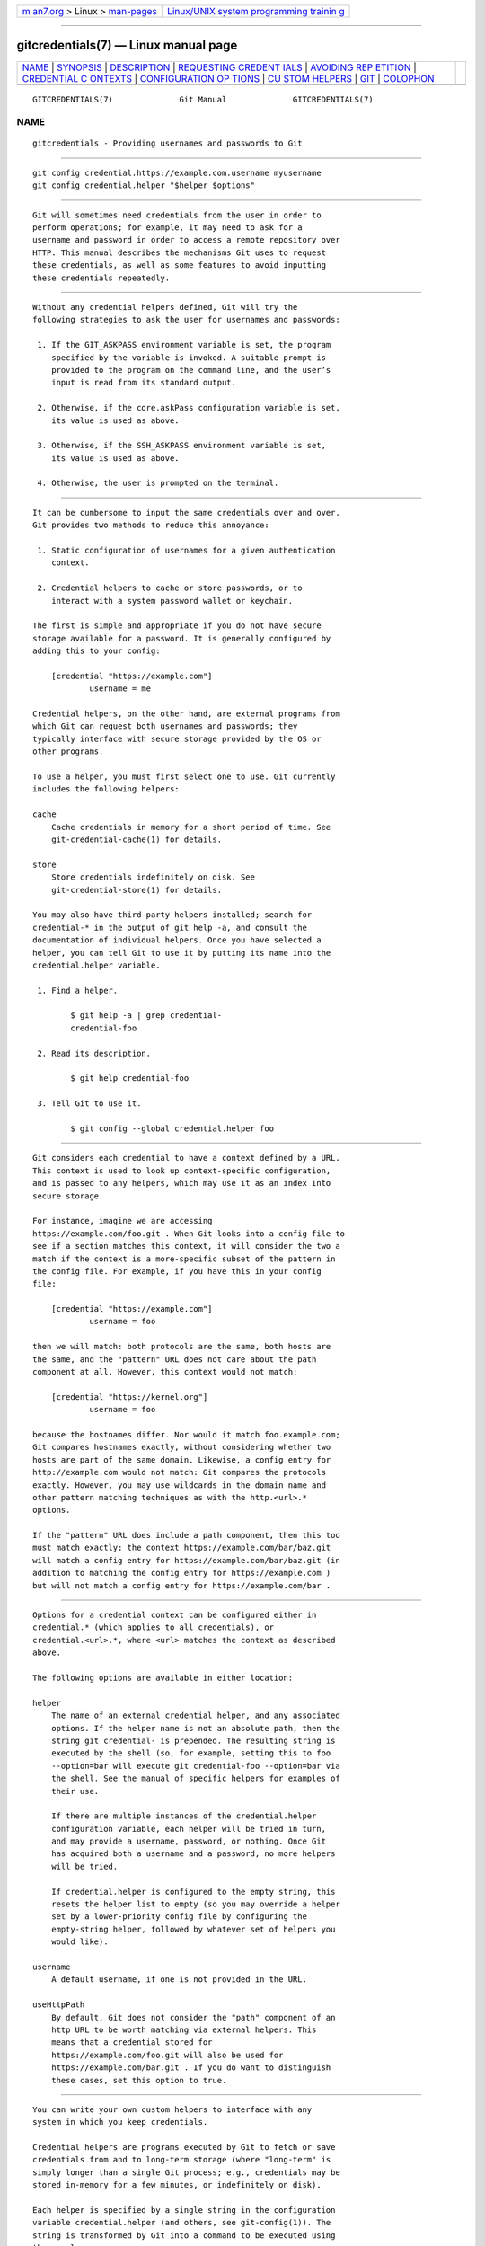 .. container:: page-top

.. container:: nav-bar

   +----------------------------------+----------------------------------+
   | `m                               | `Linux/UNIX system programming   |
   | an7.org <../../../index.html>`__ | trainin                          |
   | > Linux >                        | g <http://man7.org/training/>`__ |
   | `man-pages <../index.html>`__    |                                  |
   +----------------------------------+----------------------------------+

--------------

gitcredentials(7) — Linux manual page
=====================================

+-----------------------------------+-----------------------------------+
| `NAME <#NAME>`__ \|               |                                   |
| `SYNOPSIS <#SYNOPSIS>`__ \|       |                                   |
| `DESCRIPTION <#DESCRIPTION>`__ \| |                                   |
| `REQUESTING CREDENT               |                                   |
| IALS <#REQUESTING_CREDENTIALS>`__ |                                   |
| \|                                |                                   |
| `AVOIDING REP                     |                                   |
| ETITION <#AVOIDING_REPETITION>`__ |                                   |
| \|                                |                                   |
| `CREDENTIAL C                     |                                   |
| ONTEXTS <#CREDENTIAL_CONTEXTS>`__ |                                   |
| \|                                |                                   |
| `CONFIGURATION OP                 |                                   |
| TIONS <#CONFIGURATION_OPTIONS>`__ |                                   |
| \|                                |                                   |
| `CU                               |                                   |
| STOM HELPERS <#CUSTOM_HELPERS>`__ |                                   |
| \| `GIT <#GIT>`__ \|              |                                   |
| `COLOPHON <#COLOPHON>`__          |                                   |
+-----------------------------------+-----------------------------------+
| .. container:: man-search-box     |                                   |
+-----------------------------------+-----------------------------------+

::

   GITCREDENTIALS(7)              Git Manual              GITCREDENTIALS(7)

NAME
-------------------------------------------------

::

          gitcredentials - Providing usernames and passwords to Git


---------------------------------------------------------

::

          git config credential.https://example.com.username myusername
          git config credential.helper "$helper $options"


---------------------------------------------------------------

::

          Git will sometimes need credentials from the user in order to
          perform operations; for example, it may need to ask for a
          username and password in order to access a remote repository over
          HTTP. This manual describes the mechanisms Git uses to request
          these credentials, as well as some features to avoid inputting
          these credentials repeatedly.


-------------------------------------------------------------------------------------

::

          Without any credential helpers defined, Git will try the
          following strategies to ask the user for usernames and passwords:

           1. If the GIT_ASKPASS environment variable is set, the program
              specified by the variable is invoked. A suitable prompt is
              provided to the program on the command line, and the user’s
              input is read from its standard output.

           2. Otherwise, if the core.askPass configuration variable is set,
              its value is used as above.

           3. Otherwise, if the SSH_ASKPASS environment variable is set,
              its value is used as above.

           4. Otherwise, the user is prompted on the terminal.


-------------------------------------------------------------------------------

::

          It can be cumbersome to input the same credentials over and over.
          Git provides two methods to reduce this annoyance:

           1. Static configuration of usernames for a given authentication
              context.

           2. Credential helpers to cache or store passwords, or to
              interact with a system password wallet or keychain.

          The first is simple and appropriate if you do not have secure
          storage available for a password. It is generally configured by
          adding this to your config:

              [credential "https://example.com"]
                      username = me

          Credential helpers, on the other hand, are external programs from
          which Git can request both usernames and passwords; they
          typically interface with secure storage provided by the OS or
          other programs.

          To use a helper, you must first select one to use. Git currently
          includes the following helpers:

          cache
              Cache credentials in memory for a short period of time. See
              git-credential-cache(1) for details.

          store
              Store credentials indefinitely on disk. See
              git-credential-store(1) for details.

          You may also have third-party helpers installed; search for
          credential-* in the output of git help -a, and consult the
          documentation of individual helpers. Once you have selected a
          helper, you can tell Git to use it by putting its name into the
          credential.helper variable.

           1. Find a helper.

                  $ git help -a | grep credential-
                  credential-foo

           2. Read its description.

                  $ git help credential-foo

           3. Tell Git to use it.

                  $ git config --global credential.helper foo


-------------------------------------------------------------------------------

::

          Git considers each credential to have a context defined by a URL.
          This context is used to look up context-specific configuration,
          and is passed to any helpers, which may use it as an index into
          secure storage.

          For instance, imagine we are accessing
          https://example.com/foo.git . When Git looks into a config file to
          see if a section matches this context, it will consider the two a
          match if the context is a more-specific subset of the pattern in
          the config file. For example, if you have this in your config
          file:

              [credential "https://example.com"]
                      username = foo

          then we will match: both protocols are the same, both hosts are
          the same, and the "pattern" URL does not care about the path
          component at all. However, this context would not match:

              [credential "https://kernel.org"]
                      username = foo

          because the hostnames differ. Nor would it match foo.example.com;
          Git compares hostnames exactly, without considering whether two
          hosts are part of the same domain. Likewise, a config entry for
          http://example.com would not match: Git compares the protocols
          exactly. However, you may use wildcards in the domain name and
          other pattern matching techniques as with the http.<url>.*
          options.

          If the "pattern" URL does include a path component, then this too
          must match exactly: the context https://example.com/bar/baz.git 
          will match a config entry for https://example.com/bar/baz.git (in
          addition to matching the config entry for https://example.com )
          but will not match a config entry for https://example.com/bar .


-----------------------------------------------------------------------------------

::

          Options for a credential context can be configured either in
          credential.* (which applies to all credentials), or
          credential.<url>.*, where <url> matches the context as described
          above.

          The following options are available in either location:

          helper
              The name of an external credential helper, and any associated
              options. If the helper name is not an absolute path, then the
              string git credential- is prepended. The resulting string is
              executed by the shell (so, for example, setting this to foo
              --option=bar will execute git credential-foo --option=bar via
              the shell. See the manual of specific helpers for examples of
              their use.

              If there are multiple instances of the credential.helper
              configuration variable, each helper will be tried in turn,
              and may provide a username, password, or nothing. Once Git
              has acquired both a username and a password, no more helpers
              will be tried.

              If credential.helper is configured to the empty string, this
              resets the helper list to empty (so you may override a helper
              set by a lower-priority config file by configuring the
              empty-string helper, followed by whatever set of helpers you
              would like).

          username
              A default username, if one is not provided in the URL.

          useHttpPath
              By default, Git does not consider the "path" component of an
              http URL to be worth matching via external helpers. This
              means that a credential stored for
              https://example.com/foo.git will also be used for
              https://example.com/bar.git . If you do want to distinguish
              these cases, set this option to true.


---------------------------------------------------------------------

::

          You can write your own custom helpers to interface with any
          system in which you keep credentials.

          Credential helpers are programs executed by Git to fetch or save
          credentials from and to long-term storage (where "long-term" is
          simply longer than a single Git process; e.g., credentials may be
          stored in-memory for a few minutes, or indefinitely on disk).

          Each helper is specified by a single string in the configuration
          variable credential.helper (and others, see git-config(1)). The
          string is transformed by Git into a command to be executed using
          these rules:

           1. If the helper string begins with "!", it is considered a
              shell snippet, and everything after the "!" becomes the
              command.

           2. Otherwise, if the helper string begins with an absolute path,
              the verbatim helper string becomes the command.

           3. Otherwise, the string "git credential-" is prepended to the
              helper string, and the result becomes the command.

          The resulting command then has an "operation" argument appended
          to it (see below for details), and the result is executed by the
          shell.

          Here are some example specifications:

              # run "git credential-foo"
              [credential]
                      helper = foo

              # same as above, but pass an argument to the helper
              [credential]
                      helper = "foo --bar=baz"

              # the arguments are parsed by the shell, so use shell
              # quoting if necessary
              [credential]
                      helper = "foo --bar='whitespace arg'"

              # you can also use an absolute path, which will not use the git wrapper
              [credential]
                      helper = "/path/to/my/helper --with-arguments"

              # or you can specify your own shell snippet
              [credential "https://example.com"]
                      username = your_user
                      helper = "!f() { test \"$1\" = get && echo \"password=$(cat $HOME/.secret)\"; }; f"

          Generally speaking, rule (3) above is the simplest for users to
          specify. Authors of credential helpers should make an effort to
          assist their users by naming their program
          "git-credential-$NAME", and putting it in the $PATH or
          $GIT_EXEC_PATH during installation, which will allow a user to
          enable it with git config credential.helper $NAME.

          When a helper is executed, it will have one "operation" argument
          appended to its command line, which is one of:

          get
              Return a matching credential, if any exists.

          store
              Store the credential, if applicable to the helper.

          erase
              Remove a matching credential, if any, from the helper’s
              storage.

          The details of the credential will be provided on the helper’s
          stdin stream. The exact format is the same as the input/output
          format of the git credential plumbing command (see the section
          INPUT/OUTPUT FORMAT in git-credential(1) for a detailed
          specification).

          For a get operation, the helper should produce a list of
          attributes on stdout in the same format (see git-credential(1)
          for common attributes). A helper is free to produce a subset, or
          even no values at all if it has nothing useful to provide. Any
          provided attributes will overwrite those already known about by
          Git’s credential subsystem.

          While it is possible to override all attributes, well behaving
          helpers should refrain from doing so for any attribute other than
          username and password.

          If a helper outputs a quit attribute with a value of true or 1,
          no further helpers will be consulted, nor will the user be
          prompted (if no credential has been provided, the operation will
          then fail).

          Similarly, no more helpers will be consulted once both username
          and password had been provided.

          For a store or erase operation, the helper’s output is ignored.

          If a helper fails to perform the requested operation or needs to
          notify the user of a potential issue, it may write to stderr.

          If it does not support the requested operation (e.g., a read-only
          store), it should silently ignore the request.

          If a helper receives any other operation, it should silently
          ignore the request. This leaves room for future operations to be
          added (older helpers will just ignore the new requests).


-----------------------------------------------

::

          Part of the git(1) suite

COLOPHON
---------------------------------------------------------

::

          This page is part of the git (Git distributed version control
          system) project.  Information about the project can be found at
          ⟨http://git-scm.com/⟩.  If you have a bug report for this manual
          page, see ⟨http://git-scm.com/community⟩.  This page was obtained
          from the project's upstream Git repository
          ⟨https://github.com/git/git.git⟩ on 2021-08-27.  (At that time,
          the date of the most recent commit that was found in the
          repository was 2021-08-24.)  If you discover any rendering
          problems in this HTML version of the page, or you believe there
          is a better or more up-to-date source for the page, or you have
          corrections or improvements to the information in this COLOPHON
          (which is not part of the original manual page), send a mail to
          man-pages@man7.org

   Git 2.33.0.69.gc420321         08/27/2021              GITCREDENTIALS(7)

--------------

Pages that refer to this page: `git(1) <../man1/git.1.html>`__, 
`git-config(1) <../man1/git-config.1.html>`__, 
`git-credential-cache(1) <../man1/git-credential-cache.1.html>`__, 
`git-credential-store(1) <../man1/git-credential-store.1.html>`__

--------------

--------------

.. container:: footer

   +-----------------------+-----------------------+-----------------------+
   | HTML rendering        |                       | |Cover of TLPI|       |
   | created 2021-08-27 by |                       |                       |
   | `Michael              |                       |                       |
   | Ker                   |                       |                       |
   | risk <https://man7.or |                       |                       |
   | g/mtk/index.html>`__, |                       |                       |
   | author of `The Linux  |                       |                       |
   | Programming           |                       |                       |
   | Interface <https:     |                       |                       |
   | //man7.org/tlpi/>`__, |                       |                       |
   | maintainer of the     |                       |                       |
   | `Linux man-pages      |                       |                       |
   | project <             |                       |                       |
   | https://www.kernel.or |                       |                       |
   | g/doc/man-pages/>`__. |                       |                       |
   |                       |                       |                       |
   | For details of        |                       |                       |
   | in-depth **Linux/UNIX |                       |                       |
   | system programming    |                       |                       |
   | training courses**    |                       |                       |
   | that I teach, look    |                       |                       |
   | `here <https://ma     |                       |                       |
   | n7.org/training/>`__. |                       |                       |
   |                       |                       |                       |
   | Hosting by `jambit    |                       |                       |
   | GmbH                  |                       |                       |
   | <https://www.jambit.c |                       |                       |
   | om/index_en.html>`__. |                       |                       |
   +-----------------------+-----------------------+-----------------------+

--------------

.. container:: statcounter

   |Web Analytics Made Easy - StatCounter|

.. |Cover of TLPI| image:: https://man7.org/tlpi/cover/TLPI-front-cover-vsmall.png
   :target: https://man7.org/tlpi/
.. |Web Analytics Made Easy - StatCounter| image:: https://c.statcounter.com/7422636/0/9b6714ff/1/
   :class: statcounter
   :target: https://statcounter.com/
